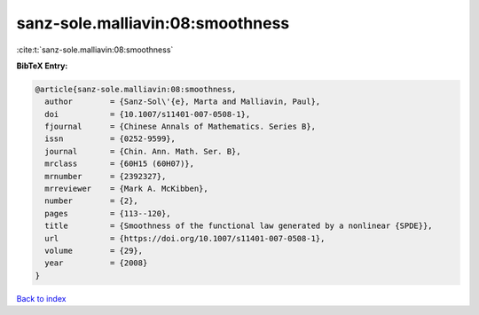 sanz-sole.malliavin:08:smoothness
=================================

:cite:t:`sanz-sole.malliavin:08:smoothness`

**BibTeX Entry:**

.. code-block:: bibtex

   @article{sanz-sole.malliavin:08:smoothness,
     author        = {Sanz-Sol\'{e}, Marta and Malliavin, Paul},
     doi           = {10.1007/s11401-007-0508-1},
     fjournal      = {Chinese Annals of Mathematics. Series B},
     issn          = {0252-9599},
     journal       = {Chin. Ann. Math. Ser. B},
     mrclass       = {60H15 (60H07)},
     mrnumber      = {2392327},
     mrreviewer    = {Mark A. McKibben},
     number        = {2},
     pages         = {113--120},
     title         = {Smoothness of the functional law generated by a nonlinear {SPDE}},
     url           = {https://doi.org/10.1007/s11401-007-0508-1},
     volume        = {29},
     year          = {2008}
   }

`Back to index <../By-Cite-Keys.html>`_
